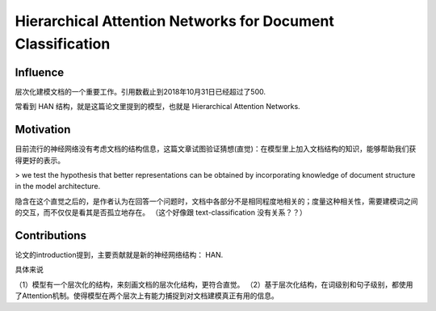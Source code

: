 =============================================================
Hierarchical Attention Networks for Document Classification
=============================================================

Influence
-----------

层次化建模文档的一个重要工作。引用数截止到2018年10月31日已经超过了500. 

常看到 HAN 结构，就是这篇论文里提到的模型，也就是 Hierarchical Attention Networks.

Motivation
-------------------

目前流行的神经网络没有考虑文档的结构信息，这篇文章试图验证猜想(直觉)：在模型里上加入文档结构的知识，能够帮助我们获得更好的表示。

> we test the hypothesis that better representations can be obtained by incorporating knowledge of document structure in the model architecture.

隐含在这个直觉之后的，是作者认为在回答一个问题时，文档中各部分不是相同程度地相关的；度量这种相关性，需要建模词之间的交互，而不仅仅是看其是否孤立地存在。 （这个好像跟 text-classification 没有关系？？）


Contributions
-------------------

论文的introduction提到，主要贡献就是新的神经网络结构： HAN.

具体来说

（1）模型有一个层次化的结构，来刻画文档的层次化结构，更符合直觉。
（2）基于层次化结构，在词级别和句子级别，都使用了Attention机制。使得模型在两个层次上有能力捕捉到对文档建模真正有用的信息。

